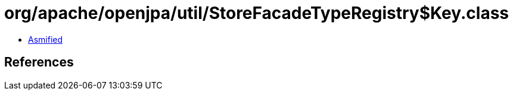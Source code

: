 = org/apache/openjpa/util/StoreFacadeTypeRegistry$Key.class

 - link:StoreFacadeTypeRegistry$Key-asmified.java[Asmified]

== References

